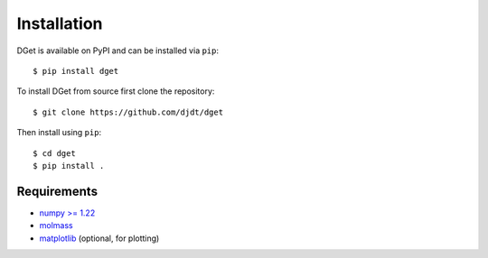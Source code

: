 Installation
============

DGet is available on PyPI and can be installed via ``pip``::

    $ pip install dget

To install DGet from source first clone the repository::

    $ git clone https://github.com/djdt/dget

Then install using ``pip``::

    $ cd dget
    $ pip install .


Requirements
------------

* `numpy >= 1.22 <https://numpy.org>`_
* `molmass <https://github.com/cgohlke/molmass>`_
* `matplotlib <https://matplotlib.org>`_ (optional, for plotting)
